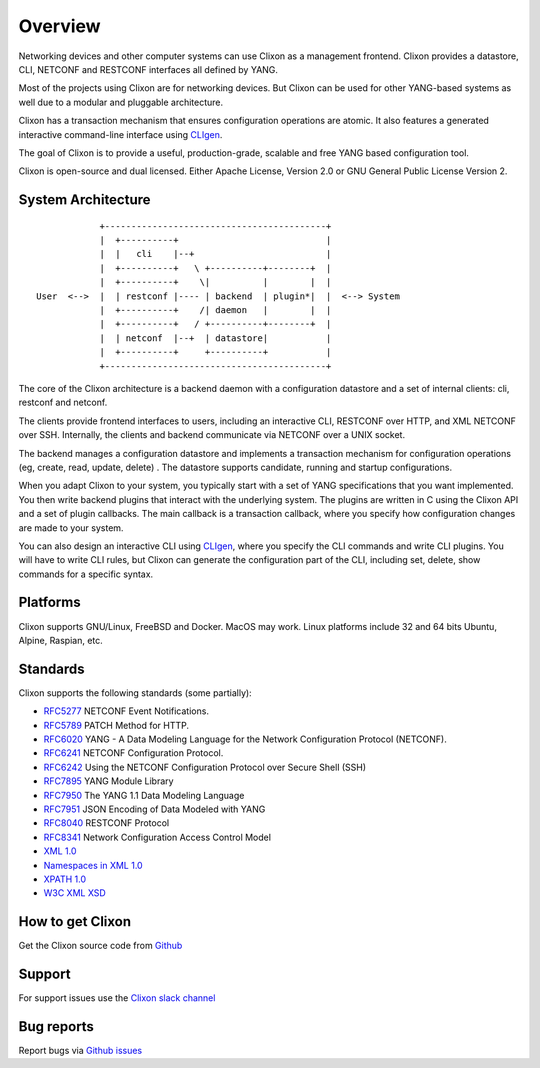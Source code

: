 .. _clixon_overview:

Overview
========

Networking devices and other computer systems can use Clixon as a
management frontend.  Clixon provides a datastore, CLI, NETCONF and
RESTCONF interfaces all defined by YANG.

Most of the projects using Clixon are for networking devices. But
Clixon can be used for other YANG-based systems as well due to a
modular and pluggable architecture.

Clixon has a transaction mechanism that ensures configuration
operations are atomic. It also features a generated interactive
command-line interface using `CLIgen <http://www.cligen.se>`_.

The goal of Clixon is to provide a useful, production-grade, scalable
and free YANG based configuration tool.

Clixon is open-source and dual licensed. Either Apache License, Version 2.0 or GNU
General Public License Version 2.


System Architecture
-------------------

::
   
                  +------------------------------------------+
                  |  +----------+                            |
                  |  |   cli    |--+                         |
                  |  +----------+   \ +----------+--------+  |
                  |  +----------+    \|          |        |  |
      User  <-->  |  | restconf |---- | backend  | plugin*|  |  <--> System
                  |  +----------+    /| daemon   |        |  |
                  |  +----------+   / +----------+--------+  |
	          |  | netconf  |--+  | datastore|           |
		  |  +----------+     +----------+           |
                  +------------------------------------------+
		 
The core of the Clixon architecture is a backend daemon with a
configuration datastore and a set of internal clients: cli, restconf
and netconf.

The clients provide frontend interfaces to users, including an
interactive CLI, RESTCONF over HTTP, and XML NETCONF over SSH.
Internally, the clients and backend communicate via NETCONF over a
UNIX socket.

The backend manages a configuration datastore and implements a
transaction mechanism for configuration operations (eg, create, read,
update, delete) . The datastore supports candidate, running and
startup configurations.

When you adapt Clixon to your system, you typically start with a set
of YANG specifications that you want implemented. You then write
backend plugins that interact with the underlying system. The plugins
are written in C using the Clixon API and a set of plugin
callbacks. The main callback is a transaction callback, where you
specify how configuration changes are made to your system.

You can also design an interactive CLI using `CLIgen
<http://www.cligen.se>`_, where you specify the CLI commands and write
CLI plugins.  You will have to write CLI rules, but Clixon can
generate the configuration part of the CLI, including set, delete, show
commands for a specific syntax.
   

Platforms
---------

Clixon supports GNU/Linux, FreeBSD and Docker. MacOS may work. Linux
platforms include 32 and 64 bits Ubuntu, Alpine, Raspian, etc.

Standards
---------
Clixon supports the following standards (some partially):

* `RFC5277 <http://www.rfc-base.org/txt/rfc-5277.txt>`_ NETCONF Event Notifications.
* `RFC5789 <http://www.rfc-base.org/txt/rfc-5289.txt>`_ PATCH Method for HTTP.
* `RFC6020 <https://www.rfc-editor.org/rfc/rfc6020.txt>`_ YANG - A Data Modeling Language for the Network Configuration Protocol (NETCONF).
* `RFC6241 <http://www.rfc-base.org/txt/rfc-6241.txt>`_ NETCONF Configuration Protocol.
* `RFC6242 <http://www.rfc-base.org/txt/rfc-6242.txt>`_ Using the NETCONF Configuration Protocol over Secure Shell (SSH)
* `RFC7895 <http://www.rfc-base.org/txt/rfc-7895.txt>`_ YANG Module Library
* `RFC7950 <http://www.rfc-base.org/txt/rfc-7950.txt>`_ The YANG 1.1 Data Modeling Language
* `RFC7951 <http://www.rfc-base.org/txt/rfc-7951.txt>`_ JSON Encoding of Data Modeled with YANG
* `RFC8040 <https://tools.ietf.org/html/rfc8040>`_ RESTCONF Protocol
* `RFC8341 <http://www.rfc-base.org/txt/rfc-8341.txt>`_ Network Configuration Access Control Model
* `XML 1.0 <https://www.w3.org/TR/2008/REC-xml-20081126>`_
* `Namespaces in XML 1.0 <https://www.w3.org/TR/2009/REC-xml-names-20091208>`_
* `XPATH 1.0 <https://www.w3.org/TR/xpath-10>`_
* `W3C XML XSD <http://www.w3.org/TR/2004/REC-xmlschema-2-20041028>`_

How to get Clixon
-----------------

Get the Clixon source code from `Github <http://github.com/clicon/clixon>`_

Support
-------
For support issues use the `Clixon slack channel <https://clixondev.slack.com>`_

Bug reports
-----------

Report bugs via `Github issues <https://github.com/clicon/clixon/issues>`_



